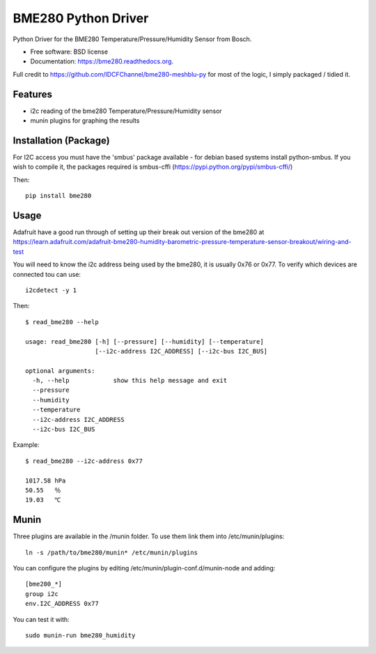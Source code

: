 ====================
BME280 Python Driver
====================

.. image:: https://img.shields.io/travis/kbrownlees/bme280.svg
        :target: https://travis-ci.org/kbrownlees/bme280

.. image:: https://img.shields.io/pypi/v/bme280.svg
        :target: https://pypi.python.org/pypi/bme280


Python Driver for the BME280 Temperature/Pressure/Humidity Sensor from Bosch.

* Free software: BSD license
* Documentation: https://bme280.readthedocs.org.

Full credit to https://github.com/IDCFChannel/bme280-meshblu-py for most of the logic, I simply packaged
/ tidied it.


Features
--------

* i2c reading of the bme280 Temperature/Pressure/Humidity sensor
* munin plugins for graphing the results


Installation (Package)
----------------------

For I2C access you must have the 'smbus' package available - for debian based systems install python-smbus.
If you wish to compile it, the packages required is smbus-cffi (https://pypi.python.org/pypi/smbus-cffi/)

Then::

        pip install bme280

Usage
-----

Adafruit have a good run through of setting up their break out version of the bme280 at
https://learn.adafruit.com/adafruit-bme280-humidity-barometric-pressure-temperature-sensor-breakout/wiring-and-test

You will need to know the i2c address being used by the bme280, it is usually 0x76 or 0x77. To verify which
devices are connected tou can use::

        i2cdetect -y 1

Then::

        $ read_bme280 --help

        usage: read_bme280 [-h] [--pressure] [--humidity] [--temperature]
                           [--i2c-address I2C_ADDRESS] [--i2c-bus I2C_BUS]

        optional arguments:
          -h, --help            show this help message and exit
          --pressure
          --humidity
          --temperature
          --i2c-address I2C_ADDRESS
          --i2c-bus I2C_BUS

Example::

        $ read_bme280 --i2c-address 0x77

        1017.58 hPa
        50.55   ％
        19.03   ℃

Munin
-----

Three plugins are available in the /munin folder. To use them link them into /etc/munin/plugins::

        ln -s /path/to/bme280/munin* /etc/munin/plugins

You can configure the plugins by editing /etc/munin/plugin-conf.d/munin-node and adding::

        [bme280_*]
        group i2c
        env.I2C_ADDRESS 0x77

You can test it with::

        sudo munin-run bme280_humidity
